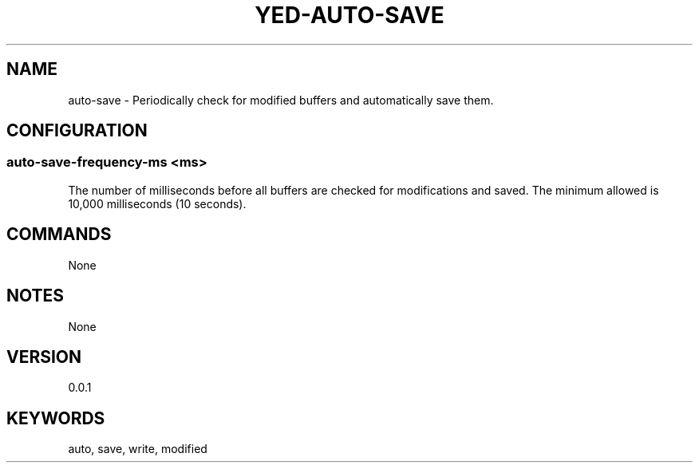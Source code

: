 .TH YED-AUTO-SAVE 7 "YED Plugin Manuals" "" "YED Plugin Manuals"
.SH NAME
auto-save \- Periodically check for modified buffers and automatically save them.
.SH CONFIGURATION
.SS auto-save-frequency-ms <ms>
The number of milliseconds before all buffers are checked for modifications and saved. The minimum allowed is 10,000 milliseconds (10 seconds).
.SH COMMANDS
None
.SH NOTES
None
.SH VERSION
0.0.1
.SH KEYWORDS
auto, save, write, modified
